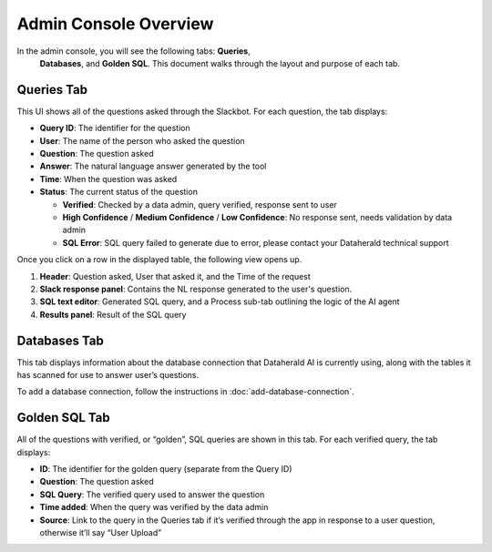 Admin Console Overview
======================

In the admin console, you will see the following tabs: **Queries**,
 **Databases**, and **Golden SQL**. This document walks through the layout and 
 purpose of each tab.

.. _queries-tab:

Queries Tab
-----------
This UI shows all of the questions asked through the Slackbot. For each 
question, the tab displays:

* **Query ID**: The identifier for the question
* **User**: The name of the person who asked the question
* **Question**: The question asked
* **Answer**: The natural language answer generated by the tool
* **Time**: When the question was asked
* **Status**: The current status of the question

  * **Verified**: Checked by a data admin, query verified, response sent to user
  * **High Confidence** / **Medium Confidence** / **Low Confidence**: No response sent, needs validation by data admin
  * **SQL Error**: SQL query failed to generate due to error, please contact your Dataherald technical support

Once you click on a row in the displayed table, the following view opens up.

.. image:: images/query-view.png
  :width: 800
  :alt: Add alternative text

#. **Header**: Question asked, User that asked it, and the Time of the request
#. **Slack response panel**: Contains the NL response generated to the user's question.
#. **SQL text editor**: Generated SQL query, and a Process sub-tab outlining the logic of the AI agent
#. **Results panel**: Result of the SQL query

.. _databases-tab:

Databases Tab
-------------
This tab displays information about the database connection that Dataherald AI is currently using, along with the tables it has scanned for use to answer user’s questions.

.. image:: images/databases-tab.png
  :width: 800
  :alt: Add alternative text

To add a database connection, follow the instructions in :doc:`add-database-connection`.

.. _golden-sql-tab:

Golden SQL Tab
------------------
All of the questions with verified, or “golden”, SQL queries are shown in this tab. For each verified query, the tab displays:

* **ID**: The identifier for the golden query (separate from the Query ID)
* **Question**: The question asked
* **SQL Query**: The verified query used to answer the question
* **Time added**: When the query was verified by the data admin
* **Source**: Link to the query in the Queries tab if it’s verified through the app in response to a user question, otherwise it’ll say “User Upload”

.. image:: images/golden-sql-tab.png
  :width: 800
  :alt: Add alternative text
